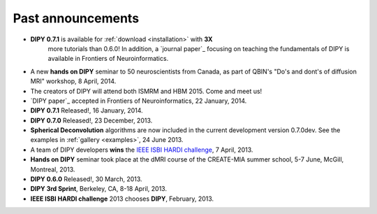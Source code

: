 .. _old_news:


**********************
Past announcements
**********************


- **DIPY 0.7.1** is available for :ref:`download <installation>` with **3X**
    more tutorials than 0.6.0! In addition, a `journal paper`_ focusing on
    teaching the fundamentals of DIPY is available in Frontiers of Neuroinformatics.
- A new **hands on DIPY** seminar to 50 neuroscientists from Canada, as part of QBIN's "Do's and dont's of diffusion MRI" workshop, 8 April, 2014.
- The creators of DIPY will attend both ISMRM and HBM 2015. Come and meet us!
- `DIPY paper`_ accepted in Frontiers of Neuroinformatics, 22 January, 2014.
- **DIPY 0.7.1** Released!, 16 January, 2014.
- **DIPY 0.7.0** Released!, 23 December, 2013.
- **Spherical Deconvolution** algorithms are now included in the current development version 0.7.0dev. See the examples in :ref:`gallery <examples>`, 24 June 2013.
- A team of DIPY developers **wins** the `IEEE ISBI HARDI challenge <http://hardi.epfl.ch/static/events/2013_ISBI/workshop.html#results>`_, 7 April, 2013.
- **Hands on DIPY** seminar took place at the dMRI course of the CREATE-MIA summer school, 5-7 June, McGill, Montreal, 2013.
- **DIPY 0.6.0** Released!, 30 March, 2013.
- **DIPY 3rd Sprint**, Berkeley, CA, 8-18 April, 2013.
- **IEEE ISBI HARDI challenge** 2013 chooses **DIPY**, February, 2013.
 

